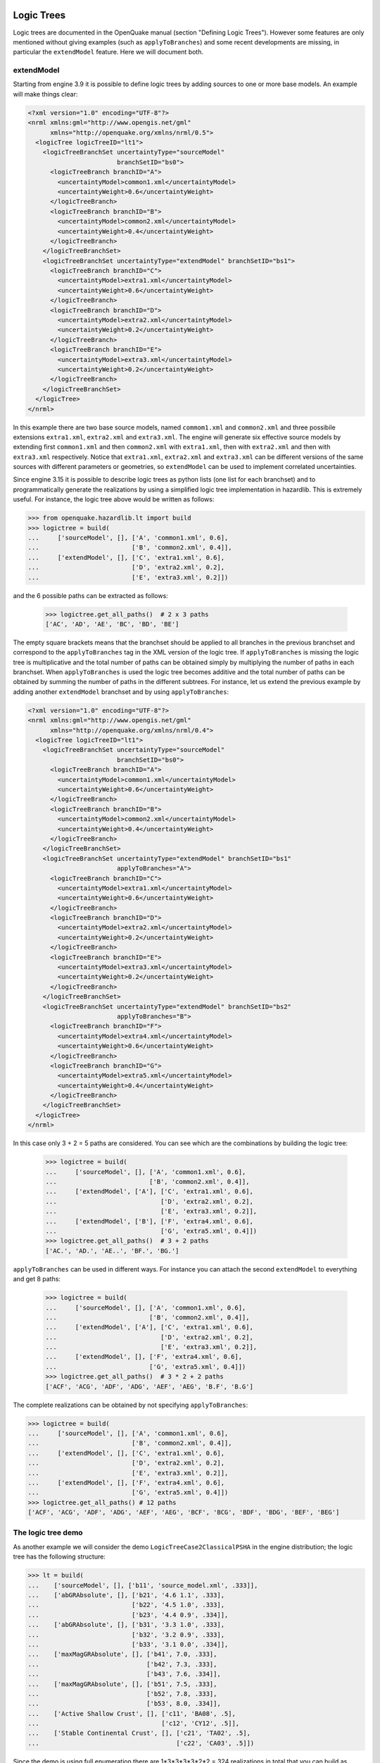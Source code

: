 Logic Trees
==========================

Logic trees are documented in the OpenQuake manual (section "Defining
Logic Trees"). However some features are only mentioned without giving
examples (such as ``applyToBranches``) and some recent developments
are missing, in particular the ``extendModel`` feature. Here we
will document both.

extendModel
---------------------------------

Starting from engine 3.9 it is possible to define logic trees by adding sources
to one or more base models. An example will make things clear:

.. code-block:: xml

  <?xml version="1.0" encoding="UTF-8"?>
  <nrml xmlns:gml="http://www.opengis.net/gml"
        xmlns="http://openquake.org/xmlns/nrml/0.5">
    <logicTree logicTreeID="lt1">
      <logicTreeBranchSet uncertaintyType="sourceModel"
                          branchSetID="bs0">
        <logicTreeBranch branchID="A">
          <uncertaintyModel>common1.xml</uncertaintyModel>
          <uncertaintyWeight>0.6</uncertaintyWeight>
        </logicTreeBranch>
        <logicTreeBranch branchID="B">
          <uncertaintyModel>common2.xml</uncertaintyModel>
          <uncertaintyWeight>0.4</uncertaintyWeight>
        </logicTreeBranch>
      </logicTreeBranchSet>
      <logicTreeBranchSet uncertaintyType="extendModel" branchSetID="bs1">
        <logicTreeBranch branchID="C">
          <uncertaintyModel>extra1.xml</uncertaintyModel>
          <uncertaintyWeight>0.6</uncertaintyWeight>
        </logicTreeBranch>
        <logicTreeBranch branchID="D">
          <uncertaintyModel>extra2.xml</uncertaintyModel>
          <uncertaintyWeight>0.2</uncertaintyWeight>
        </logicTreeBranch>
        <logicTreeBranch branchID="E">
          <uncertaintyModel>extra3.xml</uncertaintyModel>
          <uncertaintyWeight>0.2</uncertaintyWeight>
        </logicTreeBranch>
      </logicTreeBranchSet>
    </logicTree>
  </nrml>

In this example there are two base source models, named
``commom1.xml`` and ``common2.xml`` and three possibile extensions
``extra1.xml``, ``extra2.xml`` and ``extra3.xml``. The engine will
generate six effective source models by extending first
``common1.xml`` and then ``common2.xml`` with ``extra1.xml``, then
with ``extra2.xml`` and then with ``extra3.xml`` respectively. Notice
that ``extra1.xml``, ``extra2.xml`` and ``extra3.xml`` can be different
versions of the same sources with different parameters or geometries,
so ``extendModel`` can be used to implement correlated uncertainties.

Since engine 3.15 it is possible to describe logic trees as python
lists (one list for each branchset) and to programmatically generate
the realizations by using a simplified logic tree implementation in
hazardlib. This is extremely useful. For instance, the logic tree
above would be written as follows:

.. code-block:: python

 >>> from openquake.hazardlib.lt import build
 >>> logictree = build(
 ...     ['sourceModel', [], ['A', 'common1.xml', 0.6],
 ...                         ['B', 'common2.xml', 0.4]],
 ...     ['extendModel', [], ['C', 'extra1.xml', 0.6],
 ...                         ['D', 'extra2.xml', 0.2],
 ...                         ['E', 'extra3.xml', 0.2]])

and the 6 possible paths can be extracted as follows:
 
 >>> logictree.get_all_paths()  # 2 x 3 paths
 ['AC', 'AD', 'AE', 'BC', 'BD', 'BE']

The empty square brackets means that the branchset should be applied to all
branches in the previous branchset and correspond to the ``applyToBranches``
tag in the XML version of the logic tree. If ``applyToBranches`` is missing
the logic tree is multiplicative and the total number of paths can be
obtained simply by multiplying the number of paths in each branchset.
When ``applyToBranches`` is used the logic tree becomes additive and the
total number of paths can be obtained by summing the number of paths in
the different subtrees. For instance, let us extend the previous example
by adding another ``extendModel`` branchset and by using ``applyToBranches``:

.. code-block:: xml

  <?xml version="1.0" encoding="UTF-8"?>
  <nrml xmlns:gml="http://www.opengis.net/gml"
        xmlns="http://openquake.org/xmlns/nrml/0.4">
    <logicTree logicTreeID="lt1">
      <logicTreeBranchSet uncertaintyType="sourceModel"
                          branchSetID="bs0">
        <logicTreeBranch branchID="A">
          <uncertaintyModel>common1.xml</uncertaintyModel>
          <uncertaintyWeight>0.6</uncertaintyWeight>
        </logicTreeBranch>
        <logicTreeBranch branchID="B">
          <uncertaintyModel>common2.xml</uncertaintyModel>
          <uncertaintyWeight>0.4</uncertaintyWeight>
        </logicTreeBranch>
      </logicTreeBranchSet>
      <logicTreeBranchSet uncertaintyType="extendModel" branchSetID="bs1"
                          applyToBranches="A">
        <logicTreeBranch branchID="C">
          <uncertaintyModel>extra1.xml</uncertaintyModel>
          <uncertaintyWeight>0.6</uncertaintyWeight>
        </logicTreeBranch>
        <logicTreeBranch branchID="D">
          <uncertaintyModel>extra2.xml</uncertaintyModel>
          <uncertaintyWeight>0.2</uncertaintyWeight>
        </logicTreeBranch>
        <logicTreeBranch branchID="E">
          <uncertaintyModel>extra3.xml</uncertaintyModel>
          <uncertaintyWeight>0.2</uncertaintyWeight>
        </logicTreeBranch>
      </logicTreeBranchSet>
      <logicTreeBranchSet uncertaintyType="extendModel" branchSetID="bs2"
                          applyToBranches="B">
        <logicTreeBranch branchID="F">
          <uncertaintyModel>extra4.xml</uncertaintyModel>
          <uncertaintyWeight>0.6</uncertaintyWeight>
        </logicTreeBranch>
        <logicTreeBranch branchID="G">
          <uncertaintyModel>extra5.xml</uncertaintyModel>
          <uncertaintyWeight>0.4</uncertaintyWeight>
        </logicTreeBranch>
      </logicTreeBranchSet>
    </logicTree>
  </nrml>

In this case only 3 + 2 = 5 paths are considered. You can see which
are the combinations by building the logic tree:

 >>> logictree = build(
 ...     ['sourceModel', [], ['A', 'common1.xml', 0.6],
 ...                         ['B', 'common2.xml', 0.4]],
 ...     ['extendModel', ['A'], ['C', 'extra1.xml', 0.6],
 ...                            ['D', 'extra2.xml', 0.2],
 ...                            ['E', 'extra3.xml', 0.2]],
 ...     ['extendModel', ['B'], ['F', 'extra4.xml', 0.6],
 ...                            ['G', 'extra5.xml', 0.4]])
 >>> logictree.get_all_paths()  # 3 + 2 paths
 ['AC.', 'AD.', 'AE..', 'BF.', 'BG.']

``applyToBranches`` can be used in different ways. For instance you can
attach the second ``extendModel`` to everything and get 8 paths:

 >>> logictree = build(
 ...     ['sourceModel', [], ['A', 'common1.xml', 0.6],
 ...                         ['B', 'common2.xml', 0.4]],
 ...     ['extendModel', ['A'], ['C', 'extra1.xml', 0.6],
 ...                            ['D', 'extra2.xml', 0.2],
 ...                            ['E', 'extra3.xml', 0.2]],
 ...     ['extendModel', [], ['F', 'extra4.xml', 0.6],
 ...                         ['G', 'extra5.xml', 0.4]])
 >>> logictree.get_all_paths()  # 3 * 2 + 2 paths
 ['ACF', 'ACG', 'ADF', 'ADG', 'AEF', 'AEG', 'B.F', 'B.G']

The complete realizations can be obtained by not specifying ``applyToBranches``:

.. code-block:: python

 >>> logictree = build(
 ...     ['sourceModel', [], ['A', 'common1.xml', 0.6],
 ...                         ['B', 'common2.xml', 0.4]],
 ...     ['extendModel', [], ['C', 'extra1.xml', 0.6],
 ...                         ['D', 'extra2.xml', 0.2],
 ...                         ['E', 'extra3.xml', 0.2]],
 ...     ['extendModel', [], ['F', 'extra4.xml', 0.6],
 ...                         ['G', 'extra5.xml', 0.4]])
 >>> logictree.get_all_paths() # 12 paths
 ['ACF', 'ACG', 'ADF', 'ADG', 'AEF', 'AEG', 'BCF', 'BCG', 'BDF', 'BDG', 'BEF', 'BEG']

The logic tree demo
-------------------

As another example we will consider the demo
``LogicTreeCase2ClassicalPSHA`` in the engine distribution; the
logic tree has the following structure:

.. code-block:: python

 >>> lt = build(
 ...    ['sourceModel', [], ['b11', 'source_model.xml', .333]],
 ...    ['abGRAbsolute', [], ['b21', '4.6 1.1', .333],
 ...                         ['b22', '4.5 1.0', .333],
 ...                         ['b23', '4.4 0.9', .334]],
 ...    ['abGRAbsolute', [], ['b31', '3.3 1.0', .333],
 ...                         ['b32', '3.2 0.9', .333],
 ...                         ['b33', '3.1 0.0', .334]],
 ...    ['maxMagGRAbsolute', [], ['b41', 7.0, .333],
 ...                             ['b42', 7.3, .333],
 ...                             ['b43', 7.6, .334]],
 ...    ['maxMagGRAbsolute', [], ['b51', 7.5, .333],
 ...                             ['b52', 7.8, .333],
 ...                             ['b53', 8.0, .334]],
 ...    ['Active Shallow Crust', [], ['c11', 'BA08', .5],
 ...                                 ['c12', 'CY12', .5]],
 ...    ['Stable Continental Crust', [], ['c21', 'TA02', .5],
 ...                                     ['c22', 'CA03', .5]])

Since the demo is using full enumeration there are 1*3*3*3*3*2*2 = 324
realizations in total that you can build as follows:

 >>> import numpy
 >>> paths = numpy.array(lt.get_all_paths())
 >>> for row in paths.reshape(36, 9):
 ...      print(' '.join(row))
 AADGJMO AADGJMP AADGJNO AADGJNP AADGKMO AADGKMP AADGKNO AADGKNP AADGLMO
 AADGLMP AADGLNO AADGLNP AADHJMO AADHJMP AADHJNO AADHJNP AADHKMO AADHKMP
 AADHKNO AADHKNP AADHLMO AADHLMP AADHLNO AADHLNP AADIJMO AADIJMP AADIJNO
 AADIJNP AADIKMO AADIKMP AADIKNO AADIKNP AADILMO AADILMP AADILNO AADILNP
 AAEGJMO AAEGJMP AAEGJNO AAEGJNP AAEGKMO AAEGKMP AAEGKNO AAEGKNP AAEGLMO
 AAEGLMP AAEGLNO AAEGLNP AAEHJMO AAEHJMP AAEHJNO AAEHJNP AAEHKMO AAEHKMP
 AAEHKNO AAEHKNP AAEHLMO AAEHLMP AAEHLNO AAEHLNP AAEIJMO AAEIJMP AAEIJNO
 AAEIJNP AAEIKMO AAEIKMP AAEIKNO AAEIKNP AAEILMO AAEILMP AAEILNO AAEILNP
 AAFGJMO AAFGJMP AAFGJNO AAFGJNP AAFGKMO AAFGKMP AAFGKNO AAFGKNP AAFGLMO
 AAFGLMP AAFGLNO AAFGLNP AAFHJMO AAFHJMP AAFHJNO AAFHJNP AAFHKMO AAFHKMP
 AAFHKNO AAFHKNP AAFHLMO AAFHLMP AAFHLNO AAFHLNP AAFIJMO AAFIJMP AAFIJNO
 AAFIJNP AAFIKMO AAFIKMP AAFIKNO AAFIKNP AAFILMO AAFILMP AAFILNO AAFILNP
 ABDGJMO ABDGJMP ABDGJNO ABDGJNP ABDGKMO ABDGKMP ABDGKNO ABDGKNP ABDGLMO
 ABDGLMP ABDGLNO ABDGLNP ABDHJMO ABDHJMP ABDHJNO ABDHJNP ABDHKMO ABDHKMP
 ABDHKNO ABDHKNP ABDHLMO ABDHLMP ABDHLNO ABDHLNP ABDIJMO ABDIJMP ABDIJNO
 ABDIJNP ABDIKMO ABDIKMP ABDIKNO ABDIKNP ABDILMO ABDILMP ABDILNO ABDILNP
 ABEGJMO ABEGJMP ABEGJNO ABEGJNP ABEGKMO ABEGKMP ABEGKNO ABEGKNP ABEGLMO
 ABEGLMP ABEGLNO ABEGLNP ABEHJMO ABEHJMP ABEHJNO ABEHJNP ABEHKMO ABEHKMP
 ABEHKNO ABEHKNP ABEHLMO ABEHLMP ABEHLNO ABEHLNP ABEIJMO ABEIJMP ABEIJNO
 ABEIJNP ABEIKMO ABEIKMP ABEIKNO ABEIKNP ABEILMO ABEILMP ABEILNO ABEILNP
 ABFGJMO ABFGJMP ABFGJNO ABFGJNP ABFGKMO ABFGKMP ABFGKNO ABFGKNP ABFGLMO
 ABFGLMP ABFGLNO ABFGLNP ABFHJMO ABFHJMP ABFHJNO ABFHJNP ABFHKMO ABFHKMP
 ABFHKNO ABFHKNP ABFHLMO ABFHLMP ABFHLNO ABFHLNP ABFIJMO ABFIJMP ABFIJNO
 ABFIJNP ABFIKMO ABFIKMP ABFIKNO ABFIKNP ABFILMO ABFILMP ABFILNO ABFILNP
 ACDGJMO ACDGJMP ACDGJNO ACDGJNP ACDGKMO ACDGKMP ACDGKNO ACDGKNP ACDGLMO
 ACDGLMP ACDGLNO ACDGLNP ACDHJMO ACDHJMP ACDHJNO ACDHJNP ACDHKMO ACDHKMP
 ACDHKNO ACDHKNP ACDHLMO ACDHLMP ACDHLNO ACDHLNP ACDIJMO ACDIJMP ACDIJNO
 ACDIJNP ACDIKMO ACDIKMP ACDIKNO ACDIKNP ACDILMO ACDILMP ACDILNO ACDILNP
 ACEGJMO ACEGJMP ACEGJNO ACEGJNP ACEGKMO ACEGKMP ACEGKNO ACEGKNP ACEGLMO
 ACEGLMP ACEGLNO ACEGLNP ACEHJMO ACEHJMP ACEHJNO ACEHJNP ACEHKMO ACEHKMP
 ACEHKNO ACEHKNP ACEHLMO ACEHLMP ACEHLNO ACEHLNP ACEIJMO ACEIJMP ACEIJNO
 ACEIJNP ACEIKMO ACEIKMP ACEIKNO ACEIKNP ACEILMO ACEILMP ACEILNO ACEILNP
 ACFGJMO ACFGJMP ACFGJNO ACFGJNP ACFGKMO ACFGKMP ACFGKNO ACFGKNP ACFGLMO
 ACFGLMP ACFGLNO ACFGLNP ACFHJMO ACFHJMP ACFHJNO ACFHJNP ACFHKMO ACFHKMP
 ACFHKNO ACFHKNP ACFHLMO ACFHLMP ACFHLNO ACFHLNP ACFIJMO ACFIJMP ACFIJNO
 ACFIJNP ACFIKMO ACFIKMP ACFIKNO ACFIKNP ACFILMO ACFILMP ACFILNO ACFILNP

The engine is computing all such realizations; after running the
calculations you will see an output called "Realizations". If you
export it, you will get a CSV file with the following structure::

  #,,"generated_by='OpenQuake engine 3.13..."
  rlz_id,branch_path,weight
  0,AAAAA~AA,3.0740926e-03
  1,AAAAA~AB,3.0740926e-03
  ...
  322,ACCCC~BA,3.1111853e-03
  323,ACCCC~BB,3.1111853e-03

For each realization there is a ``branch_path`` string which is split in
two parts separated by a tilde. The left part describe the branches of
the source model logic tree and the right part the branches of the gmpe
logic tree. In past versions of the engine the branch path was using
directly the branch IDs, so it was easy to assess the correspondence
between each realization and the associated branches.

Unfortunately, we had to remove that direct correspondence in engine
3.11. The reason is that engine is used in situations where the logic
tree has billions of billions of billions ... of billions potential
realizations, with hundreds of branchsets. If you have 100 branchsets
and the branch IDs are 10 characters long, each branch path will be
1000 characters long and impossible to display. The compact
representation requires only 1-character per branchset instead. It is
possible to pass from the compact representation to the original
branch IDs by using the command ``oq show branches``::

 $ oq show branches
 | branch_id | abbrev | uvalue              |
 |-----------+--------+---------------------|
 | b11       | A0     | source_model.xml    |
 | b21       | A1     | 4.60000 1.10000     |
 | b22       | B1     | 4.50000 1.00000     |
 | b23       | C1     | 4.40000 0.90000     |
 | b31       | A2     | 3.30000 1.00000     |
 | b32       | B2     | 3.20000 0.90000     |
 | b33       | C2     | 3.10000 0.80000     |
 | b41       | A3     | 7.00000             |
 | b42       | B3     | 7.30000             |
 | b43       | C3     | 7.60000             |
 | b51       | A4     | 7.50000             |
 | b52       | B4     | 7.80000             |
 | b53       | C4     | 8.00000             |
 | b11       | A0     | [BooreAtkinson2008] |
 | b12       | B0     | [ChiouYoungs2008]   |
 | b21       | A1     | [ToroEtAl2002]      |
 | b22       | B1     | [Campbell2003]      |

The first character of the ``abbrev`` specifies the branch number ("A"
means the first branch, "B" the second, etc) while the other characters
are the branch set number starting from zero. The format works up to
184 branches per branchset, using printable UTF8 characters.
For instance the realization #322 has the following branch path in
compact form::

 ACCCC~BA

which will expand to the following abbreviations (considering that fist "A"
corresponds to the branchset 0, the first "C" to branchset 1, the
second "C" to branchset 2, the third "C" to branchset 3, the fourth
"C" to branchset 4, "B" to branchset 0 of the GMPE logic tree and the
last "A" to branchset 1 of the GMPE logic tree)::

  A0 C1 C2 C3 C4 ~ B0 A1

and then, using the correspondence table ``abbrev->uvalue``, to::

  "source_model.xml" "4.4 0.9" "3.1 0.8" "7.6" "8.0" ~
  "[ChiouYoungs2008]" "[ToroEtAl2002]"

For convenience, the engine provides a simple command to display the content
of a realization, given the realization number, thus answering the
FAQ::

 $ oq show rlz:322
 | uncertainty_type         | uvalue            |
 |--------------------------+-------------------|
 | sourceModel              | source_model.xml  |
 | abGRAbsolute             | 4.40000 0.90000   |
 | abGRAbsolute             | 3.10000 0.80000   |
 | maxMagGRAbsolute         | 7.60000           |
 | maxMagGRAbsolute         | 8.00000           |
 | Active Shallow Crust     | [ChiouYoungs2008] |
 | Stable Continental Crust | [ToroEtAl2002]    |

NB: the commands `oq show branches` and `oq show rlz` are new in
engine 3.13: they may change in the future and the string
representation of the branch path may change too. It has already
changed twice in engine 3.11 and engine 3.12. You cannot rely on
it across engine versions.

The concept of effective realizations
-------------------------------------

The management of the logic trees is the most complicated thing in the
OpenQuake engine. It is important to manage the logic trees in an
efficient way, by avoiding redundant computation and storage,
otherwise the engine will not be able to cope with large computations.
To that aim, it is essential to understand the concept of *effective
realizations*.

The crucial point is that in many calculations it is possible to reduce the
full logic tree (the tree of the potential realizations) to a much
smaller one (the tree of the effective realizations).

First, it is best to give some terminology.

1. for each source model in the source model logic tree there is potentially a
   different GMPE logic tree
2. the total number of realizations is the sum of the number of realizations
   of each GMPE logic tree
3. a GMPE logic tree is *trivial* if it has no tectonic region types with
   multiple GMPEs
4. a GMPE logic tree is *simple* if it has at most one tectonic region type
   with multiple GMPEs
5. a GMPE logic tree is *complex* if it has more than one tectonic region
   type with multiple GMPEs.

Here is an example of trivial GMPE logic tree, in its XML input representation:

.. code-block:: xml
  
   <?xml version="1.0" encoding="UTF-8"?>
   <nrml xmlns:gml="http://www.opengis.net/gml"
        xmlns="http://openquake.org/xmlns/nrml/0.4">
      <logicTree logicTreeID='lt1'>
              <logicTreeBranchSet uncertaintyType="gmpeModel" branchSetID="bs1"
                      applyToTectonicRegionType="active shallow crust">
  
                  <logicTreeBranch branchID="b1">
                      <uncertaintyModel>SadighEtAl1997</uncertaintyModel>
                      <uncertaintyWeight>1.0</uncertaintyWeight>
                  </logicTreeBranch>
  
              </logicTreeBranchSet>
      </logicTree>
   </nrml>

The logic tree is trivial since there is a single branch
("b1") and GMPE ("SadighEtAl1997") for each tectonic region
type ("active shallow crust").  A logic tree with multiple branches
can be simple, or even trivial if the tectonic region type
with multiple branches is not present in the underlying source
model. This is the key to the logic tree reduction concept.

Reduction of the logic tree
-----------------------------------------------

The simplest case of logic tree reduction is when the actual
sources do not span the full range of tectonic region types in the
GMPE logic tree file. This happens very often.
FOr instance, in the SHARE calculation for Europe
the GMPE logic tree potentially contains 1280 realizations
coming from 7 different tectonic region types:

Active_Shallow:
 4 GMPEs (b1, b2, b3, b4)
Stable_Shallow:
 5 GMPEs (b21, b22, b23, b24, b25)
Shield:
 2 GMPEs (b31, b32)
Subduction_Interface:
 4 GMPEs (b41, b42, b43, b44)
Subduction_InSlab:
 4 GMPEs (b51, b52, b53, b54)
Volcanic:
 1 GMPE (b61)
Deep:
 2 GMPEs (b71, b72)

The number of paths in the logic tree is 4 * 5 * 2 * 4 * 4 * 1 * 2 =
1280, pretty large. We say that there are 1280 *potential
realizations* per source model. However, in most computations, the
user will be interested only in a subset of them. For instance, if the
sources contributing to your region of interest are only of kind
*Active_Shallow* and *Stable_Shallow*, you would consider only 4 *
5 = 20 effective realizations instead of 1280. Doing so may improve
the computation time and the needed storage by a factor of 1280 / 20 =
64, which is very significant.

Having motivated the need for the concept of effective realizations,
let explain how it works in practice. For sake of simplicity let us
consider the simplest possible situation, when there are two tectonic
region types in the logic tree file, but the engine contains only
sources of one tectonic region type.  Let us assume that for the first
tectonic region type (T1) the GMPE logic tree file contains 3 GMPEs (A,
B, C) and that for the second tectonic region type (T2) the GMPE logic tree
file contains 2 GMPEs (D, E). The total number of realizations (assuming
full enumeration) is

  `total_num_rlzs = 3 * 2 = 6`

The realizations are identified by an ordered pair of GMPEs, one for each
tectonic region type. Let's number the realizations, starting from zero,
and let's identify the logic tree path with the notation
`<GMPE of first region type>_<GMPE of second region type>`:

== ========
#  lt_path
== ========
0   `A_D`
1   `B_D`
2   `C_D`
3   `A_E`
4   `B_E`
5   `C_E`
== ========

Now assume that the source model does not contain sources of tectonic
region type T1, or that such sources are filtered away since they are
too distant to have an effect: in such a situation we would expect to
have only 2 effective realizations corresponding to the GMPEs in the
second tectonic region type. The weight of each effective realizations
will be three times the weight of a regular representation, since
three different paths in the first tectonic region type will produce
exactly the same result. It is not important which GMPE was chosen
for the first tectonic region type because there are no sources of
kind T1. In such a situation there will be 2 effective realizations
coming from a total of 6 total realizations. It means that there will
be three copies of the outputs, i.e. three identical outputs for each
effective realization.

Starting from engine 3.9 *the logic tree reduction must be performed
manually*, by discarding the irrelevant tectonic region types; in
this example the user must add in the `job.ini` a line

``discard_trts = Shield, Subduction_Interface, Subduction_InSlab, Volcanic, Deep``

If not, multiple copies of the same outputs will appear.

How to analyze the logic tree of a calculation without running the calculation
------------------------------------------------------------------------------

The engine provides some facilities to explore the logic tree of a
computation without running it. The command you need is the ``oq info`` command.
   
Let's assume that you have a zip archive called `SHARE.zip` containing the
SHARE source model, the SHARE source model logic tree file and the SHARE
GMPE logic tree file as provided by the SHARE collaboration, as well as
a `job.ini` file. If you run

  ``$ oq info SHARE.zip``

all the files will be parsed and the full logic tree of the computation
will be generated. This is very fast, it runs in exactly 1 minute on my
laptop, which is impressive, since the XML of the SHARE source models
is larger than 250 MB. Such speed come with a price: all the sources
are parsed, but they are not filtered, so you will get the complete
logic tree, not the one used by your computation, which will likely be
reduced because filtering will likely remove some tectonic region types.

The output of the `info` command will start with a `CompositionInfo`
object, which contains information about the composition of the source
model. You will get something like this::

   <CompositionInfo
   b1, area_source_model.xml, trt=[0, 1, 2, 3, 4, 5, 6], weight=0.500: 1280 realization(s)
   b2, faults_backg_source_model.xml, trt=[7, 8, 9, 10, 11, 12, 13], weight=0.200: 1280 realization(s)
   b3, seifa_model.xml, trt=[14, 15, 16, 17, 18, 19], weight=0.300: 640 realization(s)>

You can read the lines above as follows. The SHARE model is composed by three
submodels:

 * `area_source_model.xml` contains 7 Tectonic Region Types numbered from 0 to 7
   and produces 1280 potential realizations;
 * `faults_backg_source_model.xml` contains 7 Tectonic Region Types numbered from 7 to 13
   and produces 1280 potential realizations;
 * `seifa_model.xml` contains 6 Tectonic Region Types numbered from 14 to 19
   and produces 640 potential realizations;

In practice, you want to know if your complete logic tree will be
reduced by the filtering, i.e. you want to know the effective
realizations, not the potential ones. You can perform that check by
using the `--report` flag. This will generate a report with a name
like `report_<calc_id>.rst`::

   $ oq info --report SHARE.zip
   ...
   [2020-04-14 11:11:50 #2493 WARNING] No sources for some TRTs: you should set
   discard_trts = Subduction_InSlab, Deep
   ...
   Generated /home/michele/report_2493.rst

If you open that file you will find a lot of useful information about
the source model, its composition, the number of sources and ruptures
and the effective realizations.

Depending on the location of the points and the maximum distance, one
or more submodels could be completely filtered out and could produce
zero effective realizations, so the reduction effect could be even
stronger.

In any case *the warning tells the user what she should do* in order to
remove the duplication and reduce the calculation only to the effective
realizations, i.e. which are the TRTs to discard in the `job.ini` file.

Source Specific Logic Trees
=============================================

There are situations in which the hazard model is comprised by a small
number of sources, and for each source there is an individual logic
tree managing the uncertainty of a few parameters. In such situations
we say that we have a *Source Specific Logic Tree*.

Such situation is esemplified by the demo that you can find in
the directory ``demos/hazard/LogicTreeCase2ClassicalPSHA``, which has
the following logic tree, in XML form:

.. xml:

    <logicTree logicTreeID="lt1">

            <logicTreeBranchSet uncertaintyType="sourceModel"
                                branchSetID="bs1">
                <logicTreeBranch branchID="b11">
                    <uncertaintyModel>source_model.xml</uncertaintyModel>
                    <uncertaintyWeight>1.0</uncertaintyWeight>
                </logicTreeBranch>
            </logicTreeBranchSet>

            <logicTreeBranchSet uncertaintyType="abGRAbsolute"
                                applyToSources="1"
                                branchSetID="bs21">
                <logicTreeBranch branchID="b21">
                    <uncertaintyModel>4.6 1.1</uncertaintyModel>
                    <uncertaintyWeight>0.333</uncertaintyWeight>
                </logicTreeBranch>
                <logicTreeBranch branchID="b22">
                    <uncertaintyModel>4.5 1.0</uncertaintyModel>
                    <uncertaintyWeight>0.333</uncertaintyWeight>
                </logicTreeBranch>
                <logicTreeBranch branchID="b23">
                    <uncertaintyModel>4.4 0.9</uncertaintyModel>
                    <uncertaintyWeight>0.334</uncertaintyWeight>
                </logicTreeBranch>
            </logicTreeBranchSet>

            <logicTreeBranchSet uncertaintyType="abGRAbsolute"
                                applyToSources="2"
                                branchSetID="bs31">
                <logicTreeBranch branchID="b31">
                    <uncertaintyModel>3.3 1.0</uncertaintyModel>
                    <uncertaintyWeight>0.333</uncertaintyWeight>
                </logicTreeBranch>
                <logicTreeBranch branchID="b32">
                    <uncertaintyModel>3.2 0.9</uncertaintyModel>
                    <uncertaintyWeight>0.333</uncertaintyWeight>
                </logicTreeBranch>
                <logicTreeBranch branchID="b33">
                    <uncertaintyModel>3.1 0.8</uncertaintyModel>
                    <uncertaintyWeight>0.334</uncertaintyWeight>
                </logicTreeBranch>
            </logicTreeBranchSet>

            <logicTreeBranchSet uncertaintyType="maxMagGRAbsolute"
                                applyToSources="1"
                                branchSetID="bs41">
                <logicTreeBranch branchID="b41">
                    <uncertaintyModel>7.0</uncertaintyModel>
                    <uncertaintyWeight>0.333</uncertaintyWeight>
                </logicTreeBranch>
                <logicTreeBranch branchID="b42">
                    <uncertaintyModel>7.3</uncertaintyModel>
                    <uncertaintyWeight>0.333</uncertaintyWeight>
                </logicTreeBranch>
                <logicTreeBranch branchID="b43">
                    <uncertaintyModel>7.6</uncertaintyModel>
                    <uncertaintyWeight>0.334</uncertaintyWeight>
                </logicTreeBranch>
            </logicTreeBranchSet>

            <logicTreeBranchSet uncertaintyType="maxMagGRAbsolute"
                                applyToSources="2"
                                branchSetID="bs51">
                <logicTreeBranch branchID="b51">
                    <uncertaintyModel>7.5</uncertaintyModel>
                    <uncertaintyWeight>0.333</uncertaintyWeight>
                </logicTreeBranch>
                <logicTreeBranch branchID="b52">
                    <uncertaintyModel>7.8</uncertaintyModel>
                    <uncertaintyWeight>0.333</uncertaintyWeight>
                </logicTreeBranch>
                <logicTreeBranch branchID="b53">
                    <uncertaintyModel>8.0</uncertaintyModel>
                    <uncertaintyWeight>0.334</uncertaintyWeight>
                </logicTreeBranch>
            </logicTreeBranchSet> 

As you can see, each branchset has an ``applyToSources`` attribute, pointing
to one of the two sources in the hazard model, therefore we have a source
specific logic tree.
   
In compact form we can represent the logic tree as the composition
of two source specific logic trees with the following branchsets::

 src "1": [<abGRAbsolute(3)>, <maxMagGRAbsolute(3)>]
 src "2": [<abGRAbsolute(3)>, <maxMagGRAbsolute(3)>]

The ``(X)`` notation denotes the number of branches for each branchset and
multiplying such numbers we can deduce the size of the full logic tree
(ignoring the gsim logic tree for sake of simplificity)::

  (3 x 3 for src "1") x (3 x 3 for src "2") = 81 realizations

It is possible to see the full logic tree as the product of two source
specific logic trees each one with 9 realizations. The interesting thing
it that the engine will require storage and computational power proportional
to 9 + 9 = 18 basic components and not to the 9 * 9 = 81 final realizations.
In general if there are N source specific logic trees, each one generating
R_i realizations with i in the range 0..N-1, the number of basic components
and final realizations are respectively::

 C = sum(R_i)
 R = prod(R_i)

In the demo the storage is over 4 times less (18 vs 81); in more
complex cases the gain than can be much more impressive. For instance
the ZAF model in our mosaic (the national model for South Africa)
contains a source specific logic tree with 22 sources that can be
decomposed as follows:

.. code:

   >> full_lt = readinput.get_full_lt(oq)
   >> dic = full_lt.source_model_lt.decompose()
   >> pprint(dic)
   {'1': <SSLT:1 [<abGRAbsolute(3)>, <maxMagGRAbsolute(4)>]>,
   '10': <SSLT:10 [<abGRAbsolute(4)>, <maxMagGRAbsolute(3)>]>,
   '11': <SSLT:11 [<abGRAbsolute(4)>, <maxMagGRAbsolute(2)>]>,
   '12': <SSLT:12 [<abGRAbsolute(3)>, <maxMagGRAbsolute(3)>]>,
   '13': <SSLT:13 [<abGRAbsolute(2)>, <maxMagGRAbsolute(2)>]>,
   '14': <SSLT:14 [<abGRAbsolute(3)>, <maxMagGRAbsolute(4)>]>,
   '15': <SSLT:15 [<abGRAbsolute(3)>, <maxMagGRAbsolute(3)>]>,
   '16': <SSLT:16 [<abGRAbsolute(4)>, <maxMagGRAbsolute(3)>]>,
   '17': <SSLT:17 [<abGRAbsolute(4)>, <maxMagGRAbsolute(3)>]>,
   '18': <SSLT:18 [<abGRAbsolute(2)>, <maxMagGRAbsolute(2)>]>,
   '19': <SSLT:19 [<abGRAbsolute(3)>, <maxMagGRAbsolute(3)>]>,
   '2': <SSLT:2 [<abGRAbsolute(2)>, <maxMagGRAbsolute(3)>]>,
   '20': <SSLT:20 [<abGRAbsolute(2)>, <maxMagGRAbsolute(2)>]>,
   '21': <SSLT:21 [<abGRAbsolute(2)>, <maxMagGRAbsolute(3)>]>,
   '22': <SSLT:22 [<abGRAbsolute(4)>, <maxMagGRAbsolute(3)>]>,
   '23': <SSLT:23 [<abGRAbsolute(2)>, <maxMagGRAbsolute(3)>]>,
   '24': <SSLT:24 [<abGRAbsolute(2)>, <maxMagGRAbsolute(2)>]>,
   '3': <SSLT:3 [<abGRAbsolute(5)>, <maxMagGRAbsolute(4)>]>,
   '4': <SSLT:4 [<abGRAbsolute(3)>, <maxMagGRAbsolute(2)>]>,
   '5': <SSLT:5 [<abGRAbsolute(3)>, <maxMagGRAbsolute(3)>]>,
   '8': <SSLT:8 [<abGRAbsolute(2)>, <maxMagGRAbsolute(2)>]>,
   '9': <SSLT:9 [<abGRAbsolute(3)>, <maxMagGRAbsolute(2)>]>}
   >> C, R = 0, 1
   >> for sslt in dic.values():
   ..  Rs = sslt.get_num_paths()
   ..  C += Rs
   ..  R *= Rs
   >> print(C, R)
   186 24959374950829916160

In other words, by storing only 186 components we can save enough information
to build 24_959_374_950_829_916_160 realizations, with a gain of over 10^17!

Extracting the hazard curves
-------------------------------------------------

While it is impossible to compute the hazard curves for
24_959_374_950_829_916_160 realizations, it is quite possible to
get the source-specific hazard curves. To this end the engine
provides a class ``HcurvesGetter`` with a method ``.get_hcurves``
which is able to retrieve all the curves associated to the
realizations of the logic tree associated to a specific source.
Here is the usage:

.. code::

 from openquake.commonlib.datastore import read
 from openquake.calculators.getters import HcurvesGetter

 getter = HcurvesGetter(read(-1))
 print(getter.get_hcurves('1', 'PGA'))  # array of shape (Rs, L)

Looking at the source-specific realizations is useful to assess if
the logic tree can be collapsed.


Sampling of the logic tree
----------------------------------------------------

There are real life examples of very large logic trees, like the model
for South Africa which features 3,194,799,993,706,229,268,480 branches.
In such situations it is impossible to perform a computation with full
enumeration. However, the engine allows to
sample the branches of the complete logic tree. More precisely,
for each branch sampled from the source model logic tree,
a branch of the GMPE logic tree is chosen randomly,
by taking into account the weights in the GMPE logic tree file.

It should be noticed that even if source model path is sampled several
times, the model is parsed and sent to the workers *only once*. In
particular if there is a single source model (like for South America)
and ``number_of_logic_tree_samples =100``, we generate effectively 1
source model realization and not 100 equivalent source model
realizations, as we did in past (actually in the engine version 1.3).
The engine keeps track of how many times a model has been sampled (say
`Ns`) and in the event based case it produce ruptures (*with different
seeds*) by calling the appropriate hazardlib function `Ns` times. This
is done inside the worker nodes. In the classical case, all the
ruptures are identical and there are no seeds, so the computation is
done only once, in an efficient way.


Logic tree sampling strategies
==============================

Stating from version 3.10, the OpenQuake engine suppports 4 different
strategies for sampling the logic tree. They are called, respectively,
``early_weights``, ``late_weights``, ``early_latin``, ``late_latin``.
Here we will discuss how they work.

First of all, we must point out that logic tree sampling is controlled
by three parameters in the job.ini:

- number_of_logic_tree_samples (default 0, no sampling)
- sampling_method (default ``early_weights``)
- random_seed (default 42)

When sampling is enabled ``number_of_logic_tree_samples`` is a positive
number, equal to the number of branches to be randomly extracted from
full logic tree of the calculation. The precise why the random extraction
works depends on the sampling method.

early_weights
  With this sampling method, the engine randomly choose branches depending
  on the weights in the logic tree; having done that, the hazard curve
  statistics (mean and quantiles) are computed with equal weights.

late_weights
  With this sampling method, the engine randomly choose branches ignoring
  the weights in the logic tree; however, the hazard curve
  statistics are computed by taking into account the weights.

early_latin
  With this sampling method, the engine randomly choose branches depending
  on the weights in the logic tree by using an hypercube latin sampling;
  having done that, the hazard curve statistics are computed with equal weights.

late_latin
  Wit this sampling method, the engine randomly choose branches ignoring
  the weights in the logic tree, but still using an hypercube sampling;
  then, the hazard curve statistics are computed by taking into account
  the weights.

More precisely, the engine calls something like the function::

  openquake.hazardlib.lt.random_sample(
    branchsets, num_samples, seed, sampling_method)

You are invited to play with it; in general the latin sampling produces
samples much closer to the expected weights even with few samples.
Here in an example with two branchsets with weights [.4, .6] and
[.2, .3, .5] respectively.

    >>> import collections
    >>> from openquake.hazardlib.lt import random_sample
    >>> bsets = [[('X', .4), ('Y', .6)], [('A', .2), ('B', .3), ('C', .5)]]

With 100 samples one would expect to get the path XA 8 times, XB 12
times, XC 20 times, YA 12 times, YB 18 times, YC 30 times. Instead we get:

    >>> paths = random_sample(bsets, 100, 42, 'early_weights')
    >>> collections.Counter(paths)
    Counter({'YC': 26, 'XC': 24, 'YB': 17, 'XA': 13, 'YA': 10, 'XB': 10})

    >>> paths = random_sample(bsets, 100, 42, 'late_weights')
    >>> collections.Counter(paths)
    Counter({'XA': 20, 'YA': 18, 'XB': 17, 'XC': 15, 'YB': 15, 'YC': 15})

    >>> paths = random_sample(bsets, 100, 42, 'early_latin')
    >>> collections.Counter(paths)
    Counter({'YC': 31, 'XC': 19, 'YB': 17, 'XB': 13, 'YA': 12, 'XA': 8})

    >>> paths = random_sample(bsets, 100, 45, 'late_latin')
    >>> collections.Counter(paths)
    Counter({'YC': 18, 'XA': 18, 'XC': 16, 'YA': 16, 'XB': 16, 'YB': 16})

   
GMPE logic trees with weighted IMTs
-----------------------------------

In order to support Canada's 5th Generation seismic hazard model, the engine now
has the ability to manage GMPE logic trees where the weight assigned to each
GMPE may be different for each IMT. For instance you could have a particular
GMPE applied to PGA with a certain weight, to SA(0.1) with a different weight,
and to SA(1.0) with yet another weight. The user may want to assign a higher
weight to the IMTs where the GMPE has a small uncertainty and a lower weight to
the IMTs with a large uncertainty. Moreover a particular GMPE may not be
applicable for some periods, and in that case the user can assign to a zero
weight for those periods, in which case the engine will ignore it entirely for
those IMTs. This is useful when you have a logic tree with multiple GMPEs per
branchset, some of which are applicable for some IMTs and not for others.  Here
is an example:

.. code-block:: xml

    <logicTreeBranchSet uncertaintyType="gmpeModel" branchSetID="bs1"
            applyToTectonicRegionType="Volcanic">
        <logicTreeBranch branchID="BooreEtAl1997GeometricMean">
            <uncertaintyModel>BooreEtAl1997GeometricMean</uncertaintyModel>
            <uncertaintyWeight>0.33</uncertaintyWeight>
            <uncertaintyWeight imt="PGA">0.25</uncertaintyWeight>
            <uncertaintyWeight imt="SA(0.5)">0.5</uncertaintyWeight>
            <uncertaintyWeight imt="SA(1.0)">0.5</uncertaintyWeight>
            <uncertaintyWeight imt="SA(2.0)">0.5</uncertaintyWeight>
        </logicTreeBranch>
        <logicTreeBranch branchID="SadighEtAl1997">
            <uncertaintyModel>SadighEtAl1997</uncertaintyModel>
            <uncertaintyWeight>0.33</uncertaintyWeight>
            <uncertaintyWeight imt="PGA">0.25</uncertaintyWeight>
            <uncertaintyWeight imt="SA(0.5)">0.5</uncertaintyWeight>
            <uncertaintyWeight imt="SA(1.0)">0.5</uncertaintyWeight>
            <uncertaintyWeight imt="SA(2.0)">0.5</uncertaintyWeight>
        </logicTreeBranch>
        <logicTreeBranch branchID="MunsonThurber1997Hawaii">
            <uncertaintyModel>MunsonThurber1997Hawaii</uncertaintyModel>
            <uncertaintyWeight>0.34</uncertaintyWeight>
            <uncertaintyWeight imt="PGA">0.25</uncertaintyWeight>
            <uncertaintyWeight imt="SA(0.5)">0.0</uncertaintyWeight>
            <uncertaintyWeight imt="SA(1.0)">0.0</uncertaintyWeight>
            <uncertaintyWeight imt="SA(2.0)">0.0</uncertaintyWeight>
        </logicTreeBranch>
        <logicTreeBranch branchID="Campbell1997">
            <uncertaintyModel>Campbell1997</uncertaintyModel>
            <uncertaintyWeight>0.0</uncertaintyWeight>
            <uncertaintyWeight imt="PGA">0.25</uncertaintyWeight>
            <uncertaintyWeight imt="SA(0.5)">0.0</uncertaintyWeight>
            <uncertaintyWeight imt="SA(1.0)">0.0</uncertaintyWeight>
            <uncertaintyWeight imt="SA(2.0)">0.0</uncertaintyWeight>
        </logicTreeBranch>
    </logicTreeBranchSet>        

Clearly the weights for each IMT must sum up to 1, otherwise the engine
will complain. Note that this feature only works for the classical
calculators: in the event based case only the default
``uncertaintyWeight`` (i.e. the first in the list of weights, the one
without ``imt`` attribute) would be taken for all IMTs.

